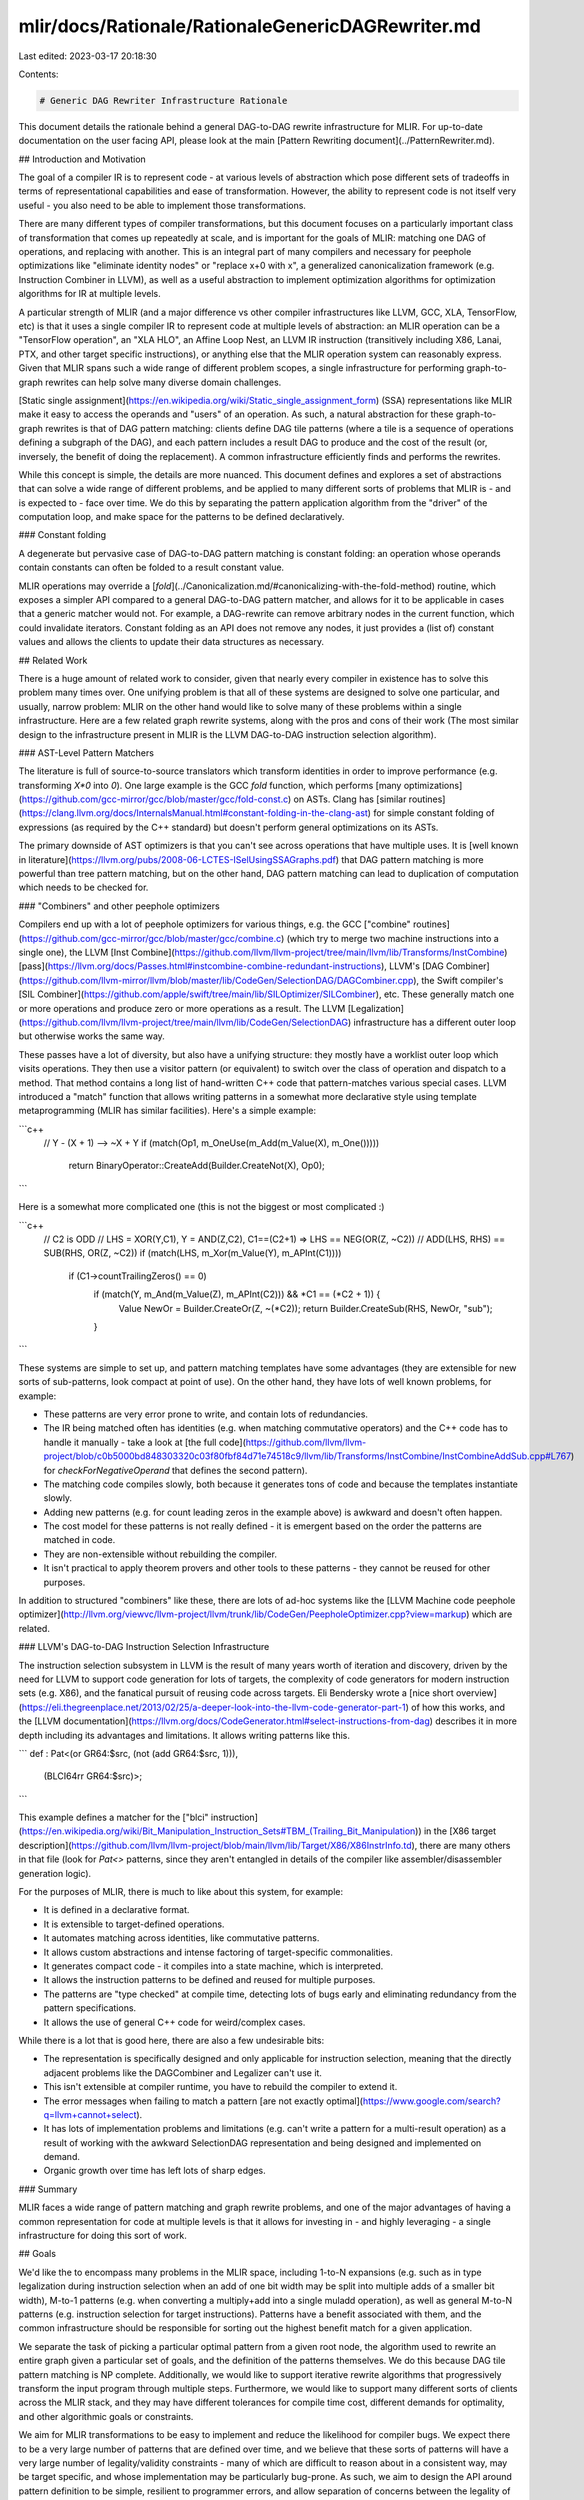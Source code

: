 mlir/docs/Rationale/RationaleGenericDAGRewriter.md
==================================================

Last edited: 2023-03-17 20:18:30

Contents:

.. code-block:: md

    # Generic DAG Rewriter Infrastructure Rationale

This document details the rationale behind a general DAG-to-DAG rewrite
infrastructure for MLIR. For up-to-date documentation on the user facing API,
please look at the main [Pattern Rewriting document](../PatternRewriter.md).

## Introduction and Motivation

The goal of a compiler IR is to represent code - at various levels of
abstraction which pose different sets of tradeoffs in terms of representational
capabilities and ease of transformation. However, the ability to represent code
is not itself very useful - you also need to be able to implement those
transformations.

There are many different types of compiler transformations, but this document
focuses on a particularly important class of transformation that comes up
repeatedly at scale, and is important for the goals of MLIR: matching one DAG of
operations, and replacing with another. This is an integral part of many
compilers and necessary for peephole optimizations like "eliminate identity
nodes" or "replace x+0 with x", a generalized canonicalization framework (e.g.
Instruction Combiner in LLVM), as well as a useful abstraction to implement
optimization algorithms for optimization algorithms for IR at multiple levels.

A particular strength of MLIR (and a major difference vs other compiler
infrastructures like LLVM, GCC, XLA, TensorFlow, etc) is that it uses a single
compiler IR to represent code at multiple levels of abstraction: an MLIR
operation can be a "TensorFlow operation", an "XLA HLO", an Affine Loop Nest, an
LLVM IR instruction (transitively including X86, Lanai, PTX, and other target
specific instructions), or anything else that the MLIR operation system can
reasonably express. Given that MLIR spans such a wide range of different problem
scopes, a single infrastructure for performing graph-to-graph rewrites can help
solve many diverse domain challenges.

[Static single assignment](https://en.wikipedia.org/wiki/Static_single_assignment_form)
(SSA) representations like MLIR make it easy to access the operands and "users"
of an operation. As such, a natural abstraction for these graph-to-graph
rewrites is that of DAG pattern matching: clients define DAG tile patterns
(where a tile is a sequence of operations defining a subgraph of the DAG), and
each pattern includes a result DAG to produce and the cost of the result (or,
inversely, the benefit of doing the replacement). A common infrastructure
efficiently finds and performs the rewrites.

While this concept is simple, the details are more nuanced. This document
defines and explores a set of abstractions that can solve a wide range of
different problems, and be applied to many different sorts of problems that MLIR
is - and is expected to - face over time. We do this by separating the pattern
application algorithm from the "driver" of the computation loop, and make space
for the patterns to be defined declaratively.

### Constant folding

A degenerate but pervasive case of DAG-to-DAG pattern matching is constant
folding: an operation whose operands contain constants can often be folded to a
result constant value.

MLIR operations may override a
[`fold`](../Canonicalization.md/#canonicalizing-with-the-fold-method) routine, which
exposes a simpler API compared to a general DAG-to-DAG pattern matcher, and
allows for it to be applicable in cases that a generic matcher would not. For
example, a DAG-rewrite can remove arbitrary nodes in the current function, which
could invalidate iterators. Constant folding as an API does not remove any
nodes, it just provides a (list of) constant values and allows the clients to
update their data structures as necessary.

## Related Work

There is a huge amount of related work to consider, given that nearly every
compiler in existence has to solve this problem many times over. One unifying
problem is that all of these systems are designed to solve one particular, and
usually, narrow problem: MLIR on the other hand would like to solve many of
these problems within a single infrastructure. Here are a few related graph
rewrite systems, along with the pros and cons of their work (The most similar
design to the infrastructure present in MLIR is the LLVM DAG-to-DAG instruction
selection algorithm).

### AST-Level Pattern Matchers

The literature is full of source-to-source translators which transform
identities in order to improve performance (e.g. transforming `X*0` into `0`).
One large example is the GCC `fold` function, which performs
[many optimizations](https://github.com/gcc-mirror/gcc/blob/master/gcc/fold-const.c)
on ASTs. Clang has
[similar routines](https://clang.llvm.org/docs/InternalsManual.html#constant-folding-in-the-clang-ast)
for simple constant folding of expressions (as required by the C++ standard) but
doesn't perform general optimizations on its ASTs.

The primary downside of AST optimizers is that you can't see across operations
that have multiple uses. It is
[well known in literature](https://llvm.org/pubs/2008-06-LCTES-ISelUsingSSAGraphs.pdf)
that DAG pattern matching is more powerful than tree pattern matching, but on
the other hand, DAG pattern matching can lead to duplication of computation
which needs to be checked for.

### "Combiners" and other peephole optimizers

Compilers end up with a lot of peephole optimizers for various things, e.g. the
GCC
["combine" routines](https://github.com/gcc-mirror/gcc/blob/master/gcc/combine.c)
(which try to merge two machine instructions into a single one), the LLVM
[Inst Combine](https://github.com/llvm/llvm-project/tree/main/llvm/lib/Transforms/InstCombine)
[pass](https://llvm.org/docs/Passes.html#instcombine-combine-redundant-instructions),
LLVM's
[DAG Combiner](https://github.com/llvm-mirror/llvm/blob/master/lib/CodeGen/SelectionDAG/DAGCombiner.cpp),
the Swift compiler's
[SIL Combiner](https://github.com/apple/swift/tree/main/lib/SILOptimizer/SILCombiner),
etc. These generally match one or more operations and produce zero or more
operations as a result. The LLVM
[Legalization](https://github.com/llvm/llvm-project/tree/main/llvm/lib/CodeGen/SelectionDAG)
infrastructure has a different outer loop but otherwise works the same way.

These passes have a lot of diversity, but also have a unifying structure: they
mostly have a worklist outer loop which visits operations. They then use a
visitor pattern (or equivalent) to switch over the class of operation and
dispatch to a method. That method contains a long list of hand-written C++ code
that pattern-matches various special cases. LLVM introduced a "match" function
that allows writing patterns in a somewhat more declarative style using template
metaprogramming (MLIR has similar facilities). Here's a simple example:

```c++
  // Y - (X + 1) --> ~X + Y
  if (match(Op1, m_OneUse(m_Add(m_Value(X), m_One()))))
    return BinaryOperator::CreateAdd(Builder.CreateNot(X), Op0);
```

Here is a somewhat more complicated one (this is not the biggest or most
complicated :)

```c++
  // C2 is ODD
  // LHS = XOR(Y,C1), Y = AND(Z,C2), C1==(C2+1) => LHS == NEG(OR(Z, ~C2))
  // ADD(LHS, RHS) == SUB(RHS, OR(Z, ~C2))
  if (match(LHS, m_Xor(m_Value(Y), m_APInt(C1))))
    if (C1->countTrailingZeros() == 0)
      if (match(Y, m_And(m_Value(Z), m_APInt(C2))) && *C1 == (*C2 + 1)) {
        Value NewOr = Builder.CreateOr(Z, ~(*C2));
        return Builder.CreateSub(RHS, NewOr, "sub");
      }
```

These systems are simple to set up, and pattern matching templates have some
advantages (they are extensible for new sorts of sub-patterns, look compact at
point of use). On the other hand, they have lots of well known problems, for
example:

*   These patterns are very error prone to write, and contain lots of
    redundancies.
*   The IR being matched often has identities (e.g. when matching commutative
    operators) and the C++ code has to handle it manually - take a look at
    [the full code](https://github.com/llvm/llvm-project/blob/c0b5000bd848303320c03f80fbf84d71e74518c9/llvm/lib/Transforms/InstCombine/InstCombineAddSub.cpp#L767)
    for `checkForNegativeOperand` that defines the second pattern).
*   The matching code compiles slowly, both because it generates tons of code
    and because the templates instantiate slowly.
*   Adding new patterns (e.g. for count leading zeros in the example above) is
    awkward and doesn't often happen.
*   The cost model for these patterns is not really defined - it is emergent
    based on the order the patterns are matched in code.
*   They are non-extensible without rebuilding the compiler.
*   It isn't practical to apply theorem provers and other tools to these
    patterns - they cannot be reused for other purposes.

In addition to structured "combiners" like these, there are lots of ad-hoc
systems like the
[LLVM Machine code peephole optimizer](http://llvm.org/viewvc/llvm-project/llvm/trunk/lib/CodeGen/PeepholeOptimizer.cpp?view=markup)
which are related.

### LLVM's DAG-to-DAG Instruction Selection Infrastructure

The instruction selection subsystem in LLVM is the result of many years worth of
iteration and discovery, driven by the need for LLVM to support code generation
for lots of targets, the complexity of code generators for modern instruction
sets (e.g. X86), and the fanatical pursuit of reusing code across targets. Eli
Bendersky wrote a
[nice short overview](https://eli.thegreenplace.net/2013/02/25/a-deeper-look-into-the-llvm-code-generator-part-1)
of how this works, and the
[LLVM documentation](https://llvm.org/docs/CodeGenerator.html#select-instructions-from-dag)
describes it in more depth including its advantages and limitations. It allows
writing patterns like this.

```
def : Pat<(or GR64:$src, (not (add GR64:$src, 1))),
          (BLCI64rr GR64:$src)>;
```

This example defines a matcher for the
["blci" instruction](https://en.wikipedia.org/wiki/Bit_Manipulation_Instruction_Sets#TBM_\(Trailing_Bit_Manipulation\))
in the
[X86 target description](https://github.com/llvm/llvm-project/blob/main/llvm/lib/Target/X86/X86InstrInfo.td),
there are many others in that file (look for `Pat<>` patterns, since they aren't
entangled in details of the compiler like assembler/disassembler generation
logic).

For the purposes of MLIR, there is much to like about this system, for example:

*   It is defined in a declarative format.
*   It is extensible to target-defined operations.
*   It automates matching across identities, like commutative patterns.
*   It allows custom abstractions and intense factoring of target-specific
    commonalities.
*   It generates compact code - it compiles into a state machine, which is
    interpreted.
*   It allows the instruction patterns to be defined and reused for multiple
    purposes.
*   The patterns are "type checked" at compile time, detecting lots of bugs
    early and eliminating redundancy from the pattern specifications.
*   It allows the use of general C++ code for weird/complex cases.

While there is a lot that is good here, there are also a few undesirable bits:

*   The representation is specifically designed and only applicable for
    instruction selection, meaning that the directly adjacent problems like the
    DAGCombiner and Legalizer can't use it.
*   This isn't extensible at compiler runtime, you have to rebuild the compiler
    to extend it.
*   The error messages when failing to match a pattern
    [are not exactly optimal](https://www.google.com/search?q=llvm+cannot+select).
*   It has lots of implementation problems and limitations (e.g. can't write a
    pattern for a multi-result operation) as a result of working with the
    awkward SelectionDAG representation and being designed and implemented on
    demand.
*   Organic growth over time has left lots of sharp edges.

### Summary

MLIR faces a wide range of pattern matching and graph rewrite problems, and one
of the major advantages of having a common representation for code at multiple
levels is that it allows for investing in - and highly leveraging - a single
infrastructure for doing this sort of work.

## Goals

We'd like the to encompass many problems in the MLIR space, including 1-to-N
expansions (e.g. such as in type legalization during instruction selection when
an add of one bit width may be split into multiple adds of a smaller bit width),
M-to-1 patterns (e.g. when converting a multiply+add into a single muladd
operation), as well as general M-to-N patterns (e.g. instruction selection for
target instructions). Patterns have a benefit associated with them, and the
common infrastructure should be responsible for sorting out the highest benefit
match for a given application.

We separate the task of picking a particular optimal pattern from a given root
node, the algorithm used to rewrite an entire graph given a particular set of
goals, and the definition of the patterns themselves. We do this because DAG
tile pattern matching is NP complete. Additionally, we would like to support
iterative rewrite algorithms that progressively transform the input program
through multiple steps. Furthermore, we would like to support many different
sorts of clients across the MLIR stack, and they may have different tolerances
for compile time cost, different demands for optimality, and other algorithmic
goals or constraints.

We aim for MLIR transformations to be easy to implement and reduce the
likelihood for compiler bugs. We expect there to be a very large number of
patterns that are defined over time, and we believe that these sorts of patterns
will have a very large number of legality/validity constraints - many of which
are difficult to reason about in a consistent way, may be target specific, and
whose implementation may be particularly bug-prone. As such, we aim to design
the API around pattern definition to be simple, resilient to programmer errors,
and allow separation of concerns between the legality of the nodes generated
from the idea of the pattern being defined.

Finally, error handling is a topmost concern, we want pattern match failures to
be diagnosable in a reasonable way. This is a difficult problem in general, as
the space of malfunction is too great to be fully enumerated and handled
optimally, but MLIR is already designed to represent the provenance of an
operation well. The aim of the pattern rewriting infrastructure is simply to
propagate that provenance information precisely, as well as diagnose pattern
match failures with the rationale for why a set of patterns do not apply.

### Non goals

The pattern infrastructure does not aim to solve all compiler problems, it is
simply a DAG-to-DAG pattern matching system. Compiler algorithms that require
global dataflow analysis (e.g. common subexpression elimination, conditional
constant propagation, and many many others) will not be directly solved by this
infrastructure.

This infrastructure is limited to DAG patterns, which (by definition) prevent
the patterns from seeing across cycles in a graph. In an SSA-based IR like MLIR,
this means that these patterns don't see across basic block arguments. We
consider this acceptable given the set of problems we are trying to solve - we
don't know of any other system that attempts to do so, and consider the payoff
of worrying about this to be low.

This design includes the ability for DAG patterns to have associated benefits,
but those benefits are defined in terms of magic numbers (typically equal to the
number of nodes being replaced). For any given application, the units of magic
numbers will have to be defined.


